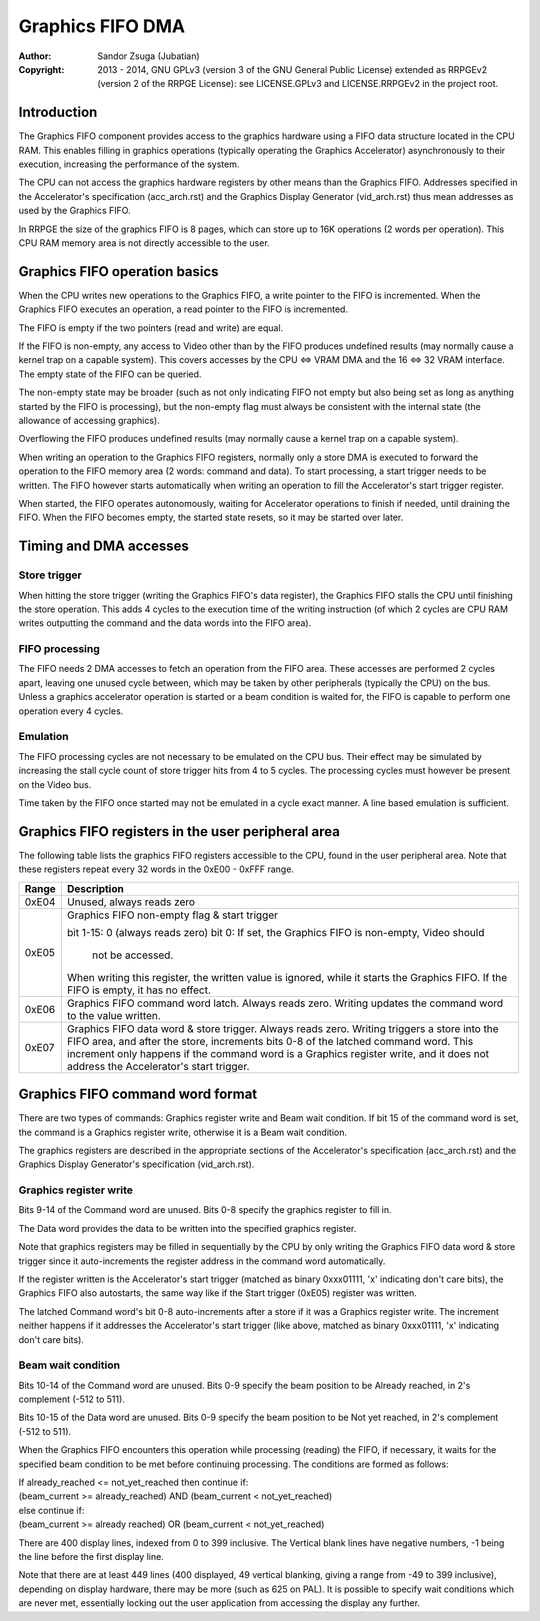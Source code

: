 
Graphics FIFO DMA
==============================================================================

:Author:    Sandor Zsuga (Jubatian)
:Copyright: 2013 - 2014, GNU GPLv3 (version 3 of the GNU General Public
            License) extended as RRPGEv2 (version 2 of the RRPGE License): see
            LICENSE.GPLv3 and LICENSE.RRPGEv2 in the project root.




Introduction
------------------------------------------------------------------------------


The Graphics FIFO component provides access to the graphics hardware using a
FIFO data structure located in the CPU RAM. This enables filling in graphics
operations (typically operating the Graphics Accelerator) asynchronously to
their execution, increasing the performance of the system.

The CPU can not access the graphics hardware registers by other means than the
Graphics FIFO. Addresses specified in the Accelerator's specification
(acc_arch.rst) and the Graphics Display Generator (vid_arch.rst) thus mean
addresses as used by the Graphics FIFO.

In RRPGE the size of the graphics FIFO is 8 pages, which can store up to 16K
operations (2 words per operation). This CPU RAM memory area is not directly
accessible to the user.




Graphics FIFO operation basics
------------------------------------------------------------------------------


When the CPU writes new operations to the Graphics FIFO, a write pointer to
the FIFO is incremented. When the Graphics FIFO executes an operation, a read
pointer to the FIFO is incremented.

The FIFO is empty if the two pointers (read and write) are equal.

If the FIFO is non-empty, any access to Video other than by the FIFO produces
undefined results (may normally cause a kernel trap on a capable system). This
covers accesses by the CPU <=> VRAM DMA and the 16 <=> 32 VRAM interface. The
empty state of the FIFO can be queried.

The non-empty state may be broader (such as not only indicating FIFO not empty
but also being set as long as anything started by the FIFO is processing), but
the non-empty flag must always be consistent with the internal state (the
allowance of accessing graphics).

Overflowing the FIFO produces undefined results (may normally cause a kernel
trap on a capable system).

When writing an operation to the Graphics FIFO registers, normally only a
store DMA is executed to forward the operation to the FIFO memory area (2
words: command and data). To start processing, a start trigger needs to be
written. The FIFO however starts automatically when writing an operation to
fill the Accelerator's start trigger register.

When started, the FIFO operates autonomously, waiting for Accelerator
operations to finish if needed, until draining the FIFO. When the FIFO becomes
empty, the started state resets, so it may be started over later.




Timing and DMA accesses
------------------------------------------------------------------------------


Store trigger
^^^^^^^^^^^^^^^^^^^^^^^^^^^^^^

When hitting the store trigger (writing the Graphics FIFO's data register),
the Graphics FIFO stalls the CPU until finishing the store operation. This
adds 4 cycles to the execution time of the writing instruction (of which 2
cycles are CPU RAM writes outputting the command and the data words into the
FIFO area).


FIFO processing
^^^^^^^^^^^^^^^^^^^^^^^^^^^^^^

The FIFO needs 2 DMA accesses to fetch an operation from the FIFO area. These
accesses are performed 2 cycles apart, leaving one unused cycle between, which
may be taken by other peripherals (typically the CPU) on the bus. Unless a
graphics accelerator operation is started or a beam condition is waited for,
the FIFO is capable to perform one operation every 4 cycles.


Emulation
^^^^^^^^^^^^^^^^^^^^^^^^^^^^^^

The FIFO processing cycles are not necessary to be emulated on the CPU bus.
Their effect may be simulated by increasing the stall cycle count of store
trigger hits from 4 to 5 cycles. The processing cycles must however be present
on the Video bus.

Time taken by the FIFO once started may not be emulated in a cycle exact
manner. A line based emulation is sufficient.




Graphics FIFO registers in the user peripheral area
------------------------------------------------------------------------------


The following table lists the graphics FIFO registers accessible to the CPU,
found in the user peripheral area. Note that these registers repeat every 32
words in the 0xE00 - 0xFFF range.

+--------+-------------------------------------------------------------------+
| Range  | Description                                                       |
+========+===================================================================+
| 0xE04  | Unused, always reads zero                                         |
+--------+-------------------------------------------------------------------+
|        | Graphics FIFO non-empty flag & start trigger                      |
| 0xE05  |                                                                   |
|        | bit  1-15: 0 (always reads zero)                                  |
|        | bit     0: If set, the Graphics FIFO is non-empty, Video should   |
|        |            not be accessed.                                       |
|        |                                                                   |
|        | When writing this register, the written value is ignored, while   |
|        | it starts the Graphics FIFO. If the FIFO is empty, it has no      |
|        | effect.                                                           |
+--------+-------------------------------------------------------------------+
| 0xE06  | Graphics FIFO command word latch. Always reads zero. Writing      |
|        | updates the command word to the value written.                    |
+--------+-------------------------------------------------------------------+
|        | Graphics FIFO data word & store trigger. Always reads zero.       |
| 0xE07  | Writing triggers a store into the FIFO area, and after the store, |
|        | increments bits 0-8 of the latched command word. This increment   |
|        | only happens if the command word is a Graphics register write,    |
|        | and it does not address the Accelerator's start trigger.          |
+--------+-------------------------------------------------------------------+




Graphics FIFO command word format
------------------------------------------------------------------------------


There are two types of commands: Graphics register write and Beam wait
condition. If bit 15 of the command word is set, the command is a Graphics
register write, otherwise it is a Beam wait condition.

The graphics registers are described in the appropriate sections of the
Accelerator's specification (acc_arch.rst) and the Graphics Display
Generator's specification (vid_arch.rst).


Graphics register write
^^^^^^^^^^^^^^^^^^^^^^^^^^^^^^

Bits 9-14 of the Command word are unused. Bits 0-8 specify the graphics
register to fill in.

The Data word provides the data to be written into the specified graphics
register.

Note that graphics registers may be filled in sequentially by the CPU by only
writing the Graphics FIFO data word & store trigger since it auto-increments
the register address in the command word automatically.

If the register written is the Accelerator's start trigger (matched as binary
0xxx01111, 'x' indicating don't care bits), the Graphics FIFO also autostarts,
the same way like if the Start trigger (0xE05) register was written.

The latched Command word's bit 0-8 auto-increments after a store if it was a
Graphics register write. The increment neither happens if it addresses the
Accelerator's start trigger (like above, matched as binary 0xxx01111, 'x'
indicating don't care bits).


Beam wait condition
^^^^^^^^^^^^^^^^^^^^^^^^^^^^^^

Bits 10-14 of the Command word are unused. Bits 0-9 specify the beam position
to be Already reached, in 2's complement (-512 to 511).

Bits 10-15 of the Data word are unused. Bits 0-9 specify the beam position to
be Not yet reached, in 2's complement (-512 to 511).

When the Graphics FIFO encounters this operation while processing (reading)
the FIFO, if necessary, it waits for the specified beam condition to be met
before continuing processing. The conditions are formed as follows:

| If already_reached <= not_yet_reached then continue if:
| (beam_current >= already_reached) AND (beam_current < not_yet_reached)
| else continue if:
| (beam_current >= already reached) OR  (beam_current < not_yet_reached)

There are 400 display lines, indexed from 0 to 399 inclusive. The Vertical
blank lines have negative numbers, -1 being the line before the first display
line.

Note that there are at least 449 lines (400 displayed, 49 vertical blanking,
giving a range from -49 to 399 inclusive), depending on display hardware,
there may be more (such as 625 on PAL). It is possible to specify wait
conditions which are never met, essentially locking out the user application
from accessing the display any further.

